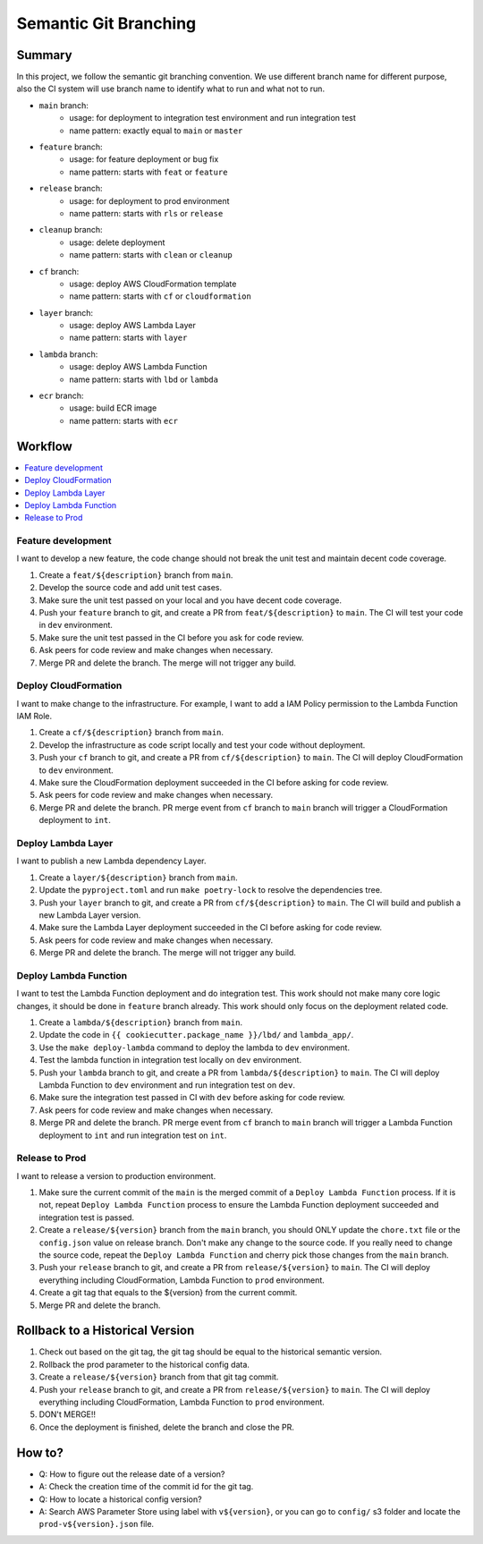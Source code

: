 Semantic Git Branching
==============================================================================


Summary
------------------------------------------------------------------------------
In this project, we follow the semantic git branching convention. We use different branch name for different purpose, also the CI system will use branch name to identify what to run and what not to run.

- ``main`` branch:
    - usage: for deployment to integration test environment and run integration test
    - name pattern: exactly equal to ``main`` or ``master``
- ``feature`` branch:
    - usage: for feature deployment or bug fix
    - name pattern: starts with ``feat`` or ``feature``
- ``release`` branch:
    - usage: for deployment to prod environment
    - name pattern: starts with ``rls`` or ``release``
- ``cleanup`` branch:
    - usage: delete deployment
    - name pattern: starts with ``clean`` or ``cleanup``
- ``cf`` branch:
    - usage: deploy AWS CloudFormation template
    - name pattern: starts with ``cf`` or ``cloudformation``
- ``layer`` branch:
    - usage: deploy AWS Lambda Layer
    - name pattern: starts with ``layer``
- ``lambda`` branch:
    - usage: deploy AWS Lambda Function
    - name pattern: starts with ``lbd`` or ``lambda``
- ``ecr`` branch:
    - usage: build ECR image
    - name pattern: starts with ``ecr``


Workflow
------------------------------------------------------------------------------
.. contents::
    :class: this-will-duplicate-information-and-it-is-still-useful-here
    :depth: 1
    :local:


Feature development
~~~~~~~~~~~~~~~~~~~~~~~~~~~~~~~~~~~~~~~~~~~~~~~~~~~~~~~~~~~~~~~~~~~~~~~~~~~~~~
I want to develop a new feature, the code change should not break the unit test and maintain decent code coverage.

1. Create a ``feat/${description}`` branch from ``main``.
2. Develop the source code and add unit test cases.
3. Make sure the unit test passed on your local and you have decent code coverage.
4. Push your ``feature`` branch to git, and create a PR from ``feat/${description}`` to ``main``. The CI will test your code in ``dev`` environment.
5. Make sure the unit test passed in the CI before you ask for code review.
6. Ask peers for code review and make changes when necessary.
7. Merge PR and delete the branch. The merge will not trigger any build.


Deploy CloudFormation
~~~~~~~~~~~~~~~~~~~~~~~~~~~~~~~~~~~~~~~~~~~~~~~~~~~~~~~~~~~~~~~~~~~~~~~~~~~~~~
I want to make change to the infrastructure. For example, I want to add a IAM Policy permission to the Lambda Function IAM Role.

1. Create a ``cf/${description}`` branch from ``main``.
2. Develop the infrastructure as code script locally and test your code without deployment.
3. Push your ``cf`` branch to git, and create a PR from ``cf/${description}`` to ``main``. The CI will deploy CloudFormation to ``dev`` environment.
4. Make sure the CloudFormation deployment succeeded in the CI before asking for code review.
5. Ask peers for code review and make changes when necessary.
6. Merge PR and delete the branch. PR merge event from ``cf`` branch to ``main`` branch will trigger a CloudFormation deployment to ``int``.


Deploy Lambda Layer
~~~~~~~~~~~~~~~~~~~~~~~~~~~~~~~~~~~~~~~~~~~~~~~~~~~~~~~~~~~~~~~~~~~~~~~~~~~~~~
I want to publish a new Lambda dependency Layer.

1. Create a ``layer/${description}`` branch from ``main``.
2. Update the ``pyproject.toml`` and run ``make poetry-lock`` to resolve the dependencies tree.
3. Push your ``layer`` branch to git, and create a PR from ``cf/${description}`` to ``main``. The CI will build and publish a new Lambda Layer version.
4. Make sure the Lambda Layer deployment succeeded in the CI before asking for code review.
5. Ask peers for code review and make changes when necessary.
6. Merge PR and delete the branch. The merge will not trigger any build.


Deploy Lambda Function
~~~~~~~~~~~~~~~~~~~~~~~~~~~~~~~~~~~~~~~~~~~~~~~~~~~~~~~~~~~~~~~~~~~~~~~~~~~~~~
I want to test the Lambda Function deployment and do integration test. This work should not make many core logic changes, it should be done in ``feature`` branch already. This work should only focus on the deployment related code.

1. Create a ``lambda/${description}`` branch from ``main``.
2. Update the code in ``{{ cookiecutter.package_name }}/lbd/`` and ``lambda_app/``.
3. Use the ``make deploy-lambda`` command to deploy the lambda to ``dev`` environment.
4. Test the lambda function in integration test locally on ``dev`` environment.
5. Push your ``lambda`` branch to git, and create a PR from ``lambda/${description}`` to ``main``. The CI will deploy Lambda Function to ``dev`` environment and run integration test on ``dev``.
6. Make sure the integration test passed in CI with ``dev`` before asking for code review.
7. Ask peers for code review and make changes when necessary.
8. Merge PR and delete the branch. PR merge event from ``cf`` branch to ``main`` branch will trigger a Lambda Function deployment to ``int`` and run integration test on ``int``.


Release to Prod
~~~~~~~~~~~~~~~~~~~~~~~~~~~~~~~~~~~~~~~~~~~~~~~~~~~~~~~~~~~~~~~~~~~~~~~~~~~~~~
I want to release a version to production environment.

1. Make sure the current commit of the ``main`` is the merged commit of a ``Deploy Lambda Function`` process. If it is not, repeat ``Deploy Lambda Function`` process to ensure the Lambda Function deployment succeeded and integration test is passed.
2. Create a ``release/${version}`` branch from the ``main`` branch, you should ONLY update the ``chore.txt`` file or the ``config.json`` value on release branch. Don't make any change to the source code. If you really need to change the source code, repeat the ``Deploy Lambda Function`` and cherry pick those changes from the ``main`` branch.
3. Push your ``release`` branch to git, and create a PR from ``release/${version}`` to ``main``. The CI will deploy everything including CloudFormation, Lambda Function to ``prod`` environment.
4. Create a git tag that equals to the ${version} from the current commit.
5. Merge PR and delete the branch.


Rollback to a Historical Version
------------------------------------------------------------------------------
1. Check out based on the git tag, the git tag should be equal to the historical semantic version.
2. Rollback the prod parameter to the historical config data.
3. Create a ``release/${version}`` branch from that git tag commit.
4. Push your ``release`` branch to git, and create a PR from ``release/${version}`` to ``main``. The CI will deploy everything including CloudFormation, Lambda Function to ``prod`` environment.
5. DON't MERGE!!
6. Once the deployment is finished, delete the branch and close the PR.


How to?
------------------------------------------------------------------------------
- Q: How to figure out the release date of a version?
- A: Check the creation time of the commit id for the git tag.

- Q: How to locate a historical config version?
- A: Search AWS Parameter Store using label with ``v${version}``, or you can go to ``config/`` s3 folder and locate the ``prod-v${version}.json`` file.
